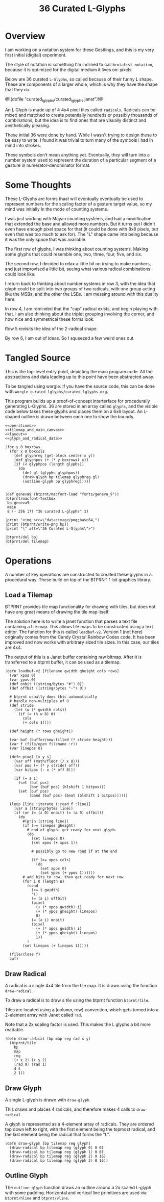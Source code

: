#+TITLE: 36 Curated L-Glyphs
* Overview
I am working on a notation system for these Gestlings,
and this is my very first initial (digital) experiment.

The style of notation is something I'm inclined to call
=brutalist notation=, because it is optimized for the
digital medium it lives on: pixels.

Below are 36 curated =L-Glyphs=, so called because of their
funny L shape. These are components of a larger
whole, which is why they have the shape that they do.

@!(dofile "curated_lglyphs/curated_lglyphs.janet")!@

An L Glyph is made up of 4 4x4 pixel tiles called
=radicals=. Radicals can be mixed and matched to create
potentially hundreds or possibly thousands of combinations,
but the idea is to find ones that are visually distinct and
aesthetically pleasing.

These initial 36 were done by hand. While I wasn't trying
to design these to be easy to write, I found it was trivial
to turn many of the symbols I had in mind into strokes.

These symbols don't mean anything yet. Eventually, they
will turn into a number system used to represent the
duration of a particular segment of a gesture in
numerator-denominator format.
* Some Thoughts
These L-Glyphs are forms thaat will eventually eventually
be used to represent numbers for the scaling factor of
a gesture target value, so my mind was initially in the
mode of counting systems.

I was just working with Mayan
counting systems, and had a modification that extended
the base and allowed more numbers. But it turns out
I didn't even have enough pixel space for that (it could be
done with 8x8 pixels, but even that was too much to ask
for). The "L" shape came into being because it was the
only space that was available.

The first row of glyphs, I was thinking about counting
systems. Making some glyphs that could resemble one, two,
three, four, five, and six.

The second row, I decided to relax a little bit on trying
to make numbers, and just improvised a little bit, seeing
what various radical combinations could look like.

I return back to thinking about number systems in row 3,
with the idea that glyph could be split into two groups of
two radicals, with one group acting like the MSBs, and the
other the LSBs. I am messing around with this duality here.

In row 4, 
I am reminded that the "cap" radical exists, and begin
playing with that. I am also thinking about the triplet
grouping involving the corner, and how nice and symmetrical
these forms look.

Row 5 revisits the idea of the 2-radical shape.

By row 6, I am out of ideas. So I squeezed a few weird
ones out.
* Tangled Source
This is the top-level entry point, depicting the
main program code. All the abstractions and data leading
up to this point have been abstracted away.

To be tangled using worgle. If you have the source code,
this can be done
with =worgle curated_lglyphs/curated_lglyphs.org=.

This program builds up a proof-of-concept interterface
for procedurally generating L-Glyphs. 36 are stored in
an array called =glyphs=, and the visible code below
takes these glyphs and places them on a 6x6 layout. An
L-shaped outline is drawn between each one to show the
bounds.

#+NAME: curated_lglyphs.janet
#+BEGIN_SRC janet :tangle curated_lglyphs/curated_lglyphs.janet
<<operations>>
<<tilemap_and_main_canvas>>
<<layout>>
<<glyph_and_radical_data>>

(for y 0 boxrows
  (for x 0 boxcols
    (def glyphreg (get-block center x y))
    (def glyphpos (+ (* y boxrows) x))
    (if (< glyphpos (length glyphs))
      (do
        (def gl (glyphs glyphpos))
        (draw-glyph bp tilemap glyphreg gl)
        (outline-glyph bp glyphreg)))))


(def geneva9 (btprnt/macfont-load "fonts/geneva_9"))
(btprnt/macfont-textbox
 bp geneva9
 main
 8 (- 256 17) "36 curated L-glyphs" 1)

(print "<img src=\"data:image/png;base64,")
(print (btprnt/write-png bp))
(print "\" alt=\"36 Curated L-Glyphs\">")

(btprnt/del bp)
(btprnt/del tilemap)
#+END_SRC
* Operations
A number of key operations are constructed to created
these glyphs in a procedural way. These build on top
of the BTPRNT 1-bit graphics library.
** Load a Tilemap
BTPRNT provides tile map
functionality for drawing with tiles, but does not have
any great means of drawing the tile map itself.

The solution here is to write a janet function that parses
a text file containing a tile map. This allows tile maps to
be constructed using a text editor. The function for this
is called =loadbuf-v2=. Version 1 (not here)
originally comes from the Candy Crystal Rainbow Codex code.
It has been improved and now works with arbitrary sized
tile sizes. In this case, our tiles are 4x4.

The output of this is a Janet buffer containing raw bitmap.
After it is transferred to a btprnt buffer, it can be
used as a tilemap.

#+NAME: operations
#+BEGIN_SRC janet
(defn loadbuf-v2 [filename gwidth gheight cols rows]
  (var xpos 0)
  (var ypos 0)
  (def onbit ((string/bytes "#") 0))
  (def offbit ((string/bytes "-") 0))

  # btprnt usually does this automatically
  # handle non-multiples of 8
  (def stride
    (let (w (* gwidth cols))
      (if (= (% w 8) 0)
        cols
        (+ cols 1))))

  (def height (* rows gheight))

  (var buf (buffer/new-filled (* stride height)))
  (var f (file/open filename :r))
  (var linepos 0)

  (defn pixel [x y s]
    (var off (math/floor (/ x 8)))
    (var pos (+ (* y stride) off))
    (var bitpos (- x (* off 8)))

    (if (= s 1)
      (set (buf pos)
           (bor (buf pos) (blshift 1 bitpos)))
      (set (buf pos)
           (band (buf pos) (bnot (blshift 1 bitpos))))))

  (loop [line :iterate (:read f :line)]
    (var a (string/bytes line))
    (if (or (= (a 0) onbit) (= (a 0) offbit))
      (do
        #(prin (string line))
        (if (>= linepos gheight)
          # end of glyph. get ready for next glyph.
          (do
            (set linepos 0)
            (set xpos (+ xpos 1))

            # possibly go to new road if at the end

            (if (>= xpos cols)
              (do
                (set xpos 0)
                (set ypos (+ ypos 1))))))
        # add bits to row, then get ready for next row
        (for i 0 (length a)
          (cond
            (>= i gwidth)
            '()
            (= (a i) offbit)
            (pixel
              (+ (* xpos gwidth) i)
              (+ (* ypos gheight) linepos)
              0)
            (= (a i) onbit)
            (pixel
              (+ (* xpos gwidth) i)
              (+ (* ypos gheight) linepos)
              1))
          )
        (set linepos (+ linepos 1)))))

  (file/close f)
  buf)
#+END_SRC
** Draw Radical
A radical is a single 4x4 tile from the tile map. It is
drawn using the function =draw-radical=.

To
draw a radical is to draw a tile using the btprnt function
=btprnt/tile=.

Tiles are located using a (column, row)
convention, which gets turned into a 2-element array with
Janet called =rad=.

Note that a 2x scaling factor is used. This makes the
L glyphs a bit more readable.

#+NAME: operations
#+BEGIN_SRC janet
(defn draw-radical [bp map reg rad x y]
  (btprnt/tile
    bp
    map
    reg
    (+ x 2) (+ y 2)
    (rad 0) (rad 1)
    4 4
    2 1))
#+END_SRC
** Draw Glyph
A single L-glyph is drawn with =draw-glyph=.

This draws and places 4 radicals, and therefore makes
4 calls to =draw-radical=.

A glyph is represented as a 4-element array of radicals.
They are ordered top down left to right, with the
first element being the topmost radical, and the last
element being the radical that forms the "L".

#+NAME: operations
#+BEGIN_SRC
(defn draw-glyph [bp tilemap reg glyph]
  (draw-radical bp tilemap reg (glyph 0) 0 0)
  (draw-radical bp tilemap reg (glyph 1) 0 8)
  (draw-radical bp tilemap reg (glyph 2) 0 16)
  (draw-radical bp tilemap reg (glyph 3) 8 16))
#+END_SRC
** Outline Glyph
The =outline-glyph= function draws an outline around
a 2x scaled L-glyph with some padding. Horizontal
and vertical line primitives are used via =btprnt/hline=
and =btprnt/vline=.

I'm prety sure I got the numbers right, but there was
a little trial and error involved.

#+NAME: operations
#+BEGIN_SRC janet
(defn outline-glyph [bp reg]
  (btprnt/hline bp reg 0 0 12 1)
  (btprnt/hline bp reg 0 27 20 1)
  (btprnt/vline bp reg 0 0 27 1)
  (btprnt/vline bp reg 11 0 17 1)
  (btprnt/hline bp reg 11 16 8 1)
  (btprnt/vline bp reg 19 16 11 1))
#+END_SRC
** Get Block
The =get-block= function produces a region to draw an
L-glyph, given its column and row position in the layout.
The =draw-glyph= function can then draw in a local
coordinate space, while allowing the results to appear in
the right spot globally.

This function is location-dependent because it implicitely
uses the =boxwidth= and =boxheight= definitions.

#+NAME: get-block
#+BEGIN_SRC janet
(defn get-block [reg col row]
  (array
    (+ (reg 0)
       (* (+ boxwidth padding) col))
    (+ (reg 1)
       (* (+ boxheight padding) row))
    boxwidth
    boxheight))
#+END_SRC

* Tilemap and Main Canvas
It is at this part of the code that we create the
initial tilemap and main canvas to draw on.

Both the tilemap and main canvas are their own instances
of btprnt.

The tilemap is generated first by loading the radicals
into a janet buffer via =loadbuf-v2=, then writing it
to the btprnt instance =tilemap= via =btprnt/drawbits=.

#+NAME: tilemap_and_main_canvas
#+BEGIN_SRC janet
(def buf (loadbuf-v2 "curated_lglyphs/radicals.txt" 4 4 8 8))

(def tilemap (btprnt/new 64 64))

(btprnt/drawbits tilemap buf
@[0 0 64 64]
0 0 64 64
0 0)

(def bp (btprnt/new 256 256))
#+END_SRC
* Layout
The layout of this drawing is a 6x6 array of L-glyphs.
These get arranged with a bit of padding in between, and
are all made to be centered around the main canvas.

#+NAME: layout
#+BEGIN_SRC janet
(def main @[0 0 256 256])
(def padding 8)
(def boxwidth 20)
(def boxheight 28)
(def boxrows 6)
(def boxcols 6)
(def total-width
  (+ (* boxwidth boxcols) (* padding (- boxcols 1))))
(def total-height
  (+ (* boxheight boxrows) (* padding (- boxrows 1))))
(def center (btprnt/centerbox bp main total-width total-height))
<<get-block>>
#+END_SRC
* Glyph and Radical Data
Enough abstraction has been built up in Janet so that
glyphs and underlying radicals components can be expressed
in a human readable way. The curated glyphs are stored as
data below.

#+NAME: glyph_and_radical_data
#+BEGIN_SRC janet
<<radicals>>
<<glyphs>>
#+END_SRC
** Radicals
Radicals are small 4x4 pixel components that build up an
L-Glyph. These have been typed up in a text file, and
loaded up into memory as a tilemap. The relative locations
are stored below, with human readable names.

Radicals can be found in the
file =curated_lglyphs/radicals.txt=.

=empty= is a an empty box. Nothing in it.

=dot= produces a "dot" in the center.

A =box= is the inverse of a =dot=, which creates an
outline around the edges.

=vline= produces a vertical line.

=tee= makes a T shape. There's also =rtee=, =ltee=, and
=btee= for tees skewed, right, left, and bottom,
respectively.

=knee= creates L-shaped Knee, intended for the corner.

=block= is the opposite of =empty= everything is on,
creating a big blob. This was used for making layouts
and borders were done correctly, and shouldn't actually
be used.

A cap creates little brackets. =lcap=, =rcap=, =tcap=,
and =bcap= stand for left, rigth, top, and bottom caps.

A stub is a half-line, intended to be used in situations
where you want a line to end uneventfully. =lstub=,
=rstub=, =tstub=, and =bstub= refer to left, right, top,
and bottom stubs.

#+NAME: radicals
#+BEGIN_SRC janet
(def empty @[0 0])
(def dot @[1 0])
(def box @[2 0])
(def vline @[3 0])
(def tee @[4 0])
(def knee @[5 0])
(def rtee @[6 0])
(def block @[7 0])
(def ltee @[0 1])
(def tstub @[1 1])
(def bstub @[2 1])
(def btee @[3 1])
(def lstub @[4 1])
(def tcap @[5 1])
(def rcap @[6 1])
(def rstub @[7 1])
(def lcap @[0 2])
(def bcap @[1 2])
#+END_SRC
** Glyphs
A glyph is represented as a 4-element array containing
its radicals in the following order: top, middle, bottom,
right. These glyphs are stored inside of an array called
=glyphs=.

#+NAME: glyphs
#+BEGIN_SRC janet
(def glyphs
  @[
    # row 1
    @[tstub vline bstub empty]
    @[dot empty dot empty]
    @[dot dot dot empty]
    @[dot dot dot dot]
    @[empty empty box empty]
    @[empty vline box empty]

    # row 2
    @[empty dot box dot]
    @[empty vline knee rtee]
    @[tee vline bstub empty]
    @[box box box box]
    @[tee vline knee rtee]
    @[box vline knee rtee]

    # row 3
    @[empty empty ltee rtee]
    @[empty empty box box]
    @[dot empty box box]
    @[empty vline btee box]
    @[dot dot lstub rtee]
    @[box vline knee dot]

    # row 4
    @[empty tcap knee rcap]
    @[empty dot bcap empty]
    @[tstub vline knee dot]
    @[empty dot knee dot]
    @[empty box dot box]
    @[empty box dot dot]


    # row 5
    @[empty tcap dot rcap]
    @[empty empty lstub rstub]
    @[empty empty ltee rcap]
    @[empty tcap btee empty]
    @[empty tcap knee rcap]
    @[box empty box empty]

    # row 6
    @[box empty empty dot]
    @[box box lcap dot]
    @[dot empty lstub rstub]
    @[tstub vline bstub dot ]
    @[empty empty lstub box]
    @[tcap vline dot dot]

    ])
#+END_SRC
